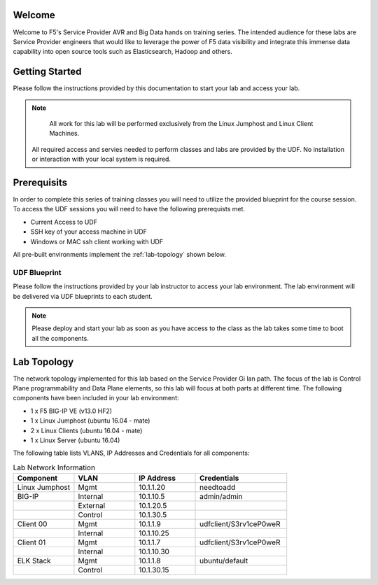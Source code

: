 Welcome
-------

Welcome to F5's Service Provider AVR and Big Data hands on training series.
The intended audience for these labs are Service Provider engineers that
would like to leverage the power of F5 data visibility and integrate this
immense data capability into open source tools such as Elasticsearch, Hadoop
and others.


Getting Started
---------------

Please follow the instructions provided by this documentation to start your
lab and access your lab.

.. NOTE::
	All work for this lab will be performed exclusively from the Linux Jumphost and Linux Client Machines. 
  All required access and servies needed to perform classes and labs are provided by the UDF. No installation or interaction with your local system is required.

Prerequisits
----------------

In order to complete this series of training classes you will need to utilize
the provided blueprint for the course session. To access the UDF sessions you will
need to have the following prerequists met. 

- Current Access to UDF
- SSH key of your access machine in UDF
- Windows or MAC ssh client working with UDF


All pre-built environments implement the :ref:`lab-topology` shown below.

UDF Blueprint
~~~~~~~~~~~~~~~~~

Please follow the instructions provided by your lab instructor to access your
lab environment. The lab environment will be delivered  via UDF blueprints to 
each student.

.. NOTE:: Please deploy and start your lab as soon as you have access to the class as the lab takes some time to boot all the components.


Lab Topology
------------

The network topology implemented for this lab based on the Service Provider Gi lan
path. The focus of the lab is Control Plane programmability and Data Plane elements,
so this lab will focus at both parts at different time.
The following components have been included in your lab environment:

-  1 x F5 BIG-IP VE (v13.0 HF2)

-  1 x Linux Jumphost (ubuntu 16.04 - mate)

-  2 x Linux Clients (ubuntu 16.04 - mate)

-  1 x Linux Server (ubuntu 16.04)

.. _lab-topology:

|lab_topo1|


The following table lists VLANS, IP Addresses and Credentials for all
components:

.. csv-table:: Lab Network Information
    :header: "Component", "VLAN", "IP Address", "Credentials"
    :widths: 40, 40, 40, 60

    "Linux Jumphost", "Mgmt", "10.1.1.20", "needtoadd"
    "BIG-IP", "Internal", "10.1.10.5", "admin/admin"
    "", "External", "10.1.20.5", ""
    "", "Control", "10.1.30.5", ""
    "Client 00", "Mgmt", "10.1.1.9", "udfclient/S3rv1ceP0weR"
    "", "Internal", "10.1.10.25", ""
    "Client 01", "Mgmt", "10.1.1.7", "udfclient/S3rv1ceP0weR"
    "", "Internal", "10.1.10.30", ""
    "ELK Stack", "Mgmt", "10.1.1.8", "ubuntu/default"
    "", "Control", "10.1.30.15", ""

.. |lab_topo1| image:: /_static/lab_topology.png
   :width: 8in
   :height: 4in


